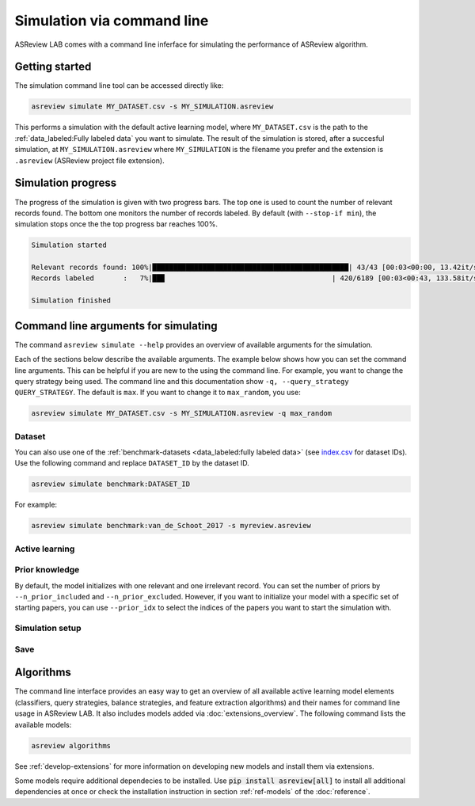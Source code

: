﻿Simulation via command line
===========================

ASReview LAB comes with a command line inferface for simulating the
performance of ASReview algorithm.

.. _simulation-cli-getting-started:

Getting started
---------------

The simulation command line tool can be accessed directly like:

.. code-block:: bash

	asreview simulate MY_DATASET.csv -s MY_SIMULATION.asreview

This performs a simulation with the default active learning model, where
``MY_DATASET.csv`` is the path to the :ref:`data_labeled:Fully labeled data`
you want to simulate. The result of the simulation is stored, after a
succesful simulation, at ``MY_SIMULATION.asreview`` where ``MY_SIMULATION``
is the filename you prefer and the extension is ``.asreview``
(ASReview project file extension).

Simulation progress
-------------------

The progress of the simulation is given with two progress bars. The top one is
used to count the number of relevant records found. The bottom one monitors
the number of records labeled. By default (with ``--stop-if min``), the
simulation stops once the the top progress bar reaches 100%.

.. code-block:: bash

  Simulation started

  Relevant records found: 100%|███████████████████████████████████████████████| 43/43 [00:03<00:00, 13.42it/s]
  Records labeled       :   7%|██▉                                        | 420/6189 [00:03<00:43, 133.58it/s]

  Simulation finished

Command line arguments for simulating
-------------------------------------

The command ``asreview simulate --help`` provides an overview of available
arguments for the simulation.

Each of the sections below describe the available arguments. The example below
shows how you can set the command line arguments. This can be helpful if you
are new to the using the command line. For example, you want to change the
query strategy being used. The command line and this documentation show
``-q, --query_strategy QUERY_STRATEGY``. The default is ``max``. If you want
to change it to ``max_random``, you use:

.. code-block:: bash

    asreview simulate MY_DATASET.csv -s MY_SIMULATION.asreview -q max_random


Dataset
~~~~~~~

.. option:: dataset

    Required. File path or URL to the dataset or one of the benchmark datasets.

You can also use one of the :ref:`benchmark-datasets <data_labeled:fully
labeled data>` (see `index.csv
<https://github.com/asreview/systematic-review-datasets/blob/master/index.csv>`_
for dataset IDs). Use the following command and replace ``DATASET_ID`` by the
dataset ID.

.. code:: bash

    asreview simulate benchmark:DATASET_ID

For example:

.. code:: bash

    asreview simulate benchmark:van_de_Schoot_2017 -s myreview.asreview


Active learning
~~~~~~~~~~~~~~~

.. option:: -e, --feature_extraction FEATURE_EXTRACTION

    The default is TF-IDF (:code:`tfidf`). More options and details are listed
    in :ref:`ref-feature-extraction`.

.. option:: -m, --model MODEL

    The default is Naive Bayes (:code:`nb`). More options and details are listed
    in :ref:`ref-classifiers`.

.. option:: -q, --query_strategy QUERY_STRATEGY

    The default is Maximum (:code:`max`). More options and details are listed
    in :ref:`ref-query-strategies`.

.. option:: -b, --balance_strategy BALANCE_STRATEGY

    The default is :code:`double`. The balancing strategy is used to deal with
    the sparsity of relevant records. More options and details are listed
    in :ref:`ref-balance-strategies`

.. option:: --model_seed MODEL_SEED

    Some processes in ASReview require (pseudo-)random number generation. The user can give such a process a fixed “seed” to start from, which means the same sequence is generated each time, making any simulation reproducible. The :code:`--model_seed` command controls the seed of the random number generation that is used after model initialization. 
    
    The :code:`--init_seed` command controls the random set of papers to train the model on, see the documentation under prior knowledge. 


.. option:: --embedding EMBEDDING_FP

    File path of embedding matrix. Required for LSTM models.


Prior knowledge
~~~~~~~~~~~~~~~

By default, the model initializes with one relevant and one irrelevant record.
You can set the number of priors by ``--n_prior_included`` and
``--n_prior_excluded``. However, if you want to initialize your model with a
specific set of starting papers, you can use ``--prior_idx`` to select the
indices of the papers you want to start the simulation with.

.. option:: --n_prior_included N_PRIOR_INCLUDED

    The number of prior included papers. Only used when :code:`prior_idx` is
    not given. Default 1.

.. option:: --n_prior_excluded N_PRIOR_EXCLUDED

    The number of prior excluded papers. Only used when :code:`prior_idx` is
    not given. Default 1.


.. option:: --prior_idx [PRIOR_IDX [PRIOR_IDX ...]]

    Prior indices by rownumber (rownumbers start at 0).


.. option:: --init_seed INIT_SEED

    Controls the random selection of papers to train the model on, if :code:`prior_idx` is not specified. The seed value is used to initiate the random selection of relevant and irrelevant records used in the simulation. If :code:`prior_idx` is specified, the :code:`--init_seed` argument is ignored.



Simulation setup
~~~~~~~~~~~~~~~~

.. option:: --n_instances N_INSTANCES

    Controls the number of records to be labeled before the model is
    retrained. Increase ``n_instances``, for example, to reduce the time it
    takes to simulate. Default 1.

.. option:: --stop_if STOP_IF

    The number of label actions to simulate. Default, 'min' will stop
    simulating when all relevant records are found. Use -1 to simulate all
    labels actions.


Save
~~~~


.. option:: --state_file STATE_FILE, -s STATE_FILE

    Location to ASReview project file of simulation.


Algorithms
----------

The command line interface provides an easy way to get an overview of all
available active learning model elements (classifiers, query strategies,
balance strategies, and feature extraction algorithms) and their names for
command line usage in ASReview LAB. It also includes models added
via :doc:`extensions_overview`. The following command lists
the available models:

.. code:: bash

    asreview algorithms

See :ref:`develop-extensions` for more information on developing new models
and install them via extensions.

Some models require additional dependecies to be installed. Use
:code:`pip install asreview[all]` to install all additional dependencies
at once or check the installation instruction in section :ref:`ref-models`
of the :doc:`reference`.
